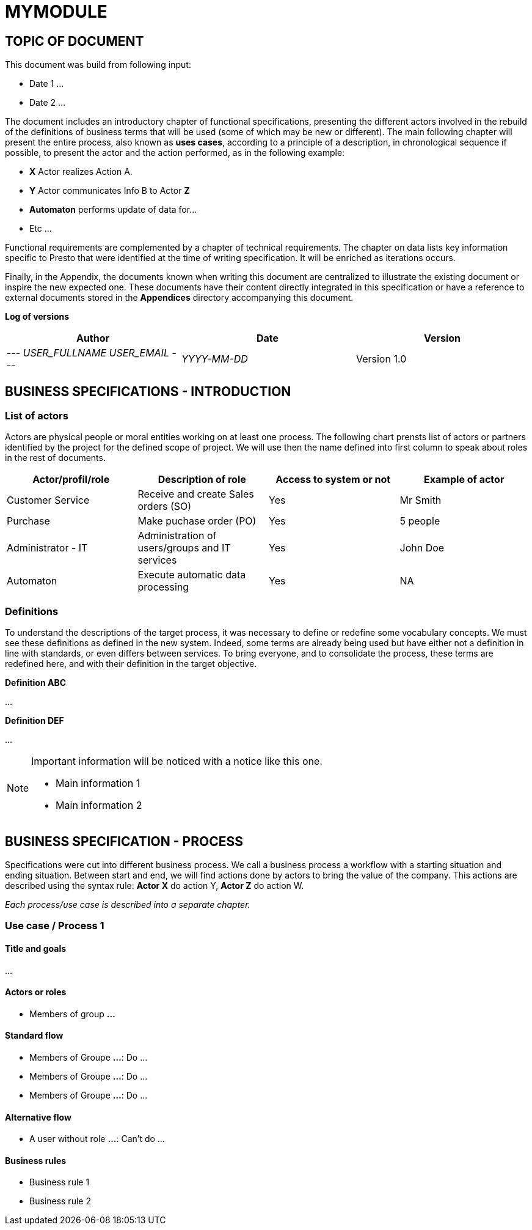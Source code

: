 = MYMODULE =
:subtitle: MYMODULE DOCUMENTATION
:source-highlighter: rouge
:companyname: __MYCOMPANY_NAME__
:corpname: __MYCOMPANY_NAME__
:orgname: __MYCOMPANY_NAME__
:creator: __USER_FULLNAME__
:title: Documentation of module MyModule
:subject: This document is the document of module MyModule.
:keywords: __KEYWORDS__
// Date du document :
:docdate: __YYYY-MM-DD__
:toc: manual
:toc-placement: preamble



== TOPIC OF DOCUMENT

This document was build from following input:

* Date 1
...

* Date 2
...


The document includes an introductory chapter of functional specifications, presenting the different actors involved in the rebuild of the definitions
of business terms that will be used (some of which may be new or different).
The main following chapter will present the entire process, also known as *uses cases*, according to a principle of a description, in chronological sequence if possible,
to present the actor and the action performed, as in the following example:

* *X* Actor realizes Action A.
* *Y* Actor communicates Info B to Actor *Z*
* *Automaton* performs update of data for...
* Etc ...

Functional requirements are complemented by a chapter of technical requirements.
The chapter on data lists key information specific to Presto that were identified at the time of writing specification. It will be enriched as
iterations occurs.

Finally, in the Appendix, the documents known when writing this document are centralized to illustrate the existing document or inspire the new expected one.
These documents have their content directly integrated in this specification or have a reference to
external documents stored in the *Appendices* directory accompanying this document.



*Log of versions*

[options="header",format="csv"]
|=== 
Author, Date, Version
--- __USER_FULLNAME__  __USER_EMAIL__ ---, __YYYY-MM-DD__, Version 1.0
|===



<<<


== BUSINESS SPECIFICATIONS - INTRODUCTION

=== List of actors [[actors]]

Actors are physical people or moral entities working on at least one process.
The following chart prensts list of actors or partners identified by the project for the defined scope of project. We will use then the name defined into first column to speak about roles in the rest of documents.

[options="header",format="csv"]
|===
Actor/profil/role, Description of role, Access to system or not, Example of actor
Customer Service, Receive and create Sales orders (SO), Yes, Mr Smith
Purchase, Make puchase order (PO), Yes, 5 people
Administrator - IT, Administration of users/groups and IT services, Yes, John Doe
Automaton, Execute automatic data processing, Yes, NA
|===


=== Definitions [[definitions]]

To understand the descriptions of the target process, it was necessary to define or redefine some vocabulary concepts. We must see these definitions as defined in the
new system. Indeed, some terms are already being used but have either not a definition in line with standards, or even differs between services. To bring everyone, 
and to consolidate the process, these terms are redefined here, and with their definition in the target objective.

*Definition ABC*

...

*Definition DEF*

...


[NOTE]
==============
Important information will be noticed with a notice like this one.

* Main information 1
* Main information 2
==============



== BUSINESS SPECIFICATION - PROCESS

Specifications were cut into different business process. We call a business process a workflow with a starting situation and ending situation. Between start and end, we will find actions
done by actors to bring the value of the company. This actions are described using the syntax rule:
*Actor X* do action Y, *Actor Z* do action W.

_Each process/use case is described into a separate chapter._


=== Use case / Process 1 [[process_1]]

==== Title and goals

...

==== Actors or roles

* Members of group *...*

==== Standard flow

* Members of Groupe *...*: Do ...
* Members of Groupe *...*: Do ...
* Members of Groupe *...*: Do ...

==== Alternative flow

* A user without role *...*: Can't do ...

==== Business rules

* Business rule 1
* Business rule 2


